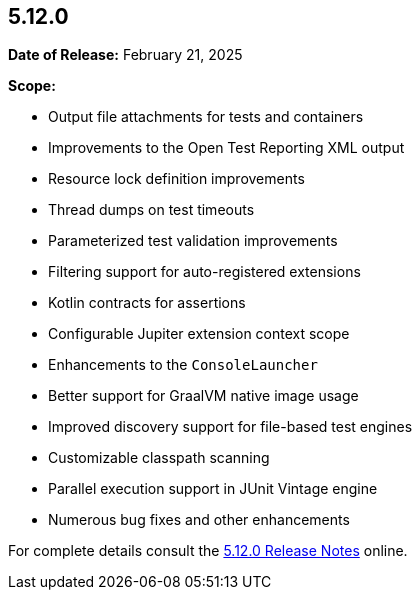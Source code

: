 [[release-notes-5.12.0]]
== 5.12.0

*Date of Release:* February 21, 2025

*Scope:*

* Output file attachments for tests and containers
* Improvements to the Open Test Reporting XML output
* Resource lock definition improvements
* Thread dumps on test timeouts
* Parameterized test validation improvements
* Filtering support for auto-registered extensions
* Kotlin contracts for assertions
* Configurable Jupiter extension context scope
* Enhancements to the `ConsoleLauncher`
* Better support for GraalVM native image usage
* Improved discovery support for file-based test engines
* Customizable classpath scanning
* Parallel execution support in JUnit Vintage engine
* Numerous bug fixes and other enhancements

For complete details consult the
https://junit.org/junit5/docs/5.12.0/release-notes/index.html[5.12.0 Release Notes] online.
